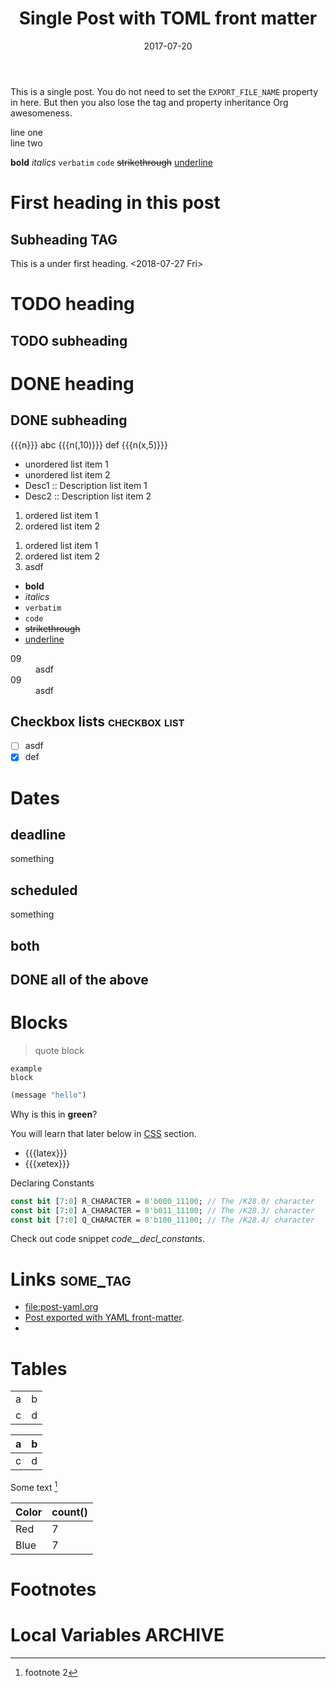 # -*- org -*-
#+title: Single Post with TOML front matter
#+author:
#+date: 2017-07-20
#+options: creator:t toc:2

#+hugo_base_dir: ../../
#+hugo_categories: cat1 cat2
#+hugo_menu: :menu "foo" :weight 10 :parent main :identifier single-toml
#+description: Some description for this post.

This is a single post. You do not need to set the =EXPORT_FILE_NAME=
property in here. But then you also lose the tag and property
inheritance Org awesomeness.

line one \\
line two

*bold* /italics/ =verbatim= ~code~ +strikethrough+ _underline_
* First heading in this post
** Subheading :TAG:
This is a under first heading. <2018-07-27 Fri>
* COMMENT heading
** COMMENT subheading
* TODO heading
** TODO subheading
* DONE heading
** DONE subheading
CLOSED: [2018-08-01 Wed 16:17]

{{{n}}} abc {{{n(,10)}}} def {{{n(x,5)}}}

- unordered list item 1
- unordered list item 2
- Desc1 :: Description list item 1
- Desc2 :: Description list item 2

1. ordered list item 1
2. ordered list item 2


1) ordered list item 1
2) ordered list item 2
3) [@20] asdf


- *bold*
- /italics/
- =verbatim=
- ~code~
- +strikethrough+
- _underline_

#+begin_comment
this is a
comment
#+end_comment

- 09 :: asdf
- 09 :: asdf
** Checkbox lists                                             :checkbox:list:
- [ ] asdf
- [X] def
* Dates
** deadline
DEADLINE: <2018-07-31 Tue>
something
** scheduled
SCHEDULED: <2018-07-31 Tue>
something
** both
DEADLINE: <2025-06-01 Sun> SCHEDULED: <2025-05-27 Tue>
** DONE all of the above
CLOSED: [2025-05-27 Tue 20:28] DEADLINE: <2025-06-01 Sun> SCHEDULED: <2025-05-27 Tue>
* Blocks
#+BEGIN_QUOTE
quote
block
#+END_QUOTE

#+begin_example
example
block
#+end_example

#+begin_src emacs-lisp
(message "hello")
#+end_src

#+begin_details
#+begin_summary
Why is this in *green*?
#+end_summary
You will learn that later below in [[#details-css][CSS]] section.
#+end_details

#+begin_export html
<style>
.my-table th,
.my-table td {
    padding: 20px;
    text-align: left;
}
</style>
#+end_export

- {{{latex}}}
- {{{xetex}}}
#+caption: Declaring Constants
#+name: code__decl_constants
#+begin_src systemverilog
const bit [7:0] R_CHARACTER = 8'b000_11100; // The /K28.0/ character
const bit [7:0] A_CHARACTER = 8'b011_11100; // The /K28.3/ character
const bit [7:0] Q_CHARACTER = 8'b100_11100; // The /K28.4/ character
#+end_src
Check out code snippet [[code__decl_constants]].
* Links                                                            :some_tag:
:properties:
:CUSTOM_ID: links
:end:
- [[file:post-yaml.org]]
- [[file:post-yaml.org][Post exported with YAML front-matter]].
- <<target>>
* Tables
:PROPERTIES:
:CUSTOM_ID: tables
:END:
| a | b |
| c | d |

|---+---|
| a | b |
|---+---|
| c | d |
|---+---|

Some text [fn:2]

#+BEGIN: aggregate :table "original" :cols "Color count()"
| Color | count() |
|-------+---------|
| Red   |       7 |
| Blue  |       7 |
#+END:
* Footnotes

[fn:2] footnote 2
[fn:1] For more detail, check out the Org manual [[http://orgmode.org/
manual/Footnotes.html][page for footnotes]].
* Local Variables :ARCHIVE:
# Local Variables:
# org-link-file-path-type: relative
# End:
